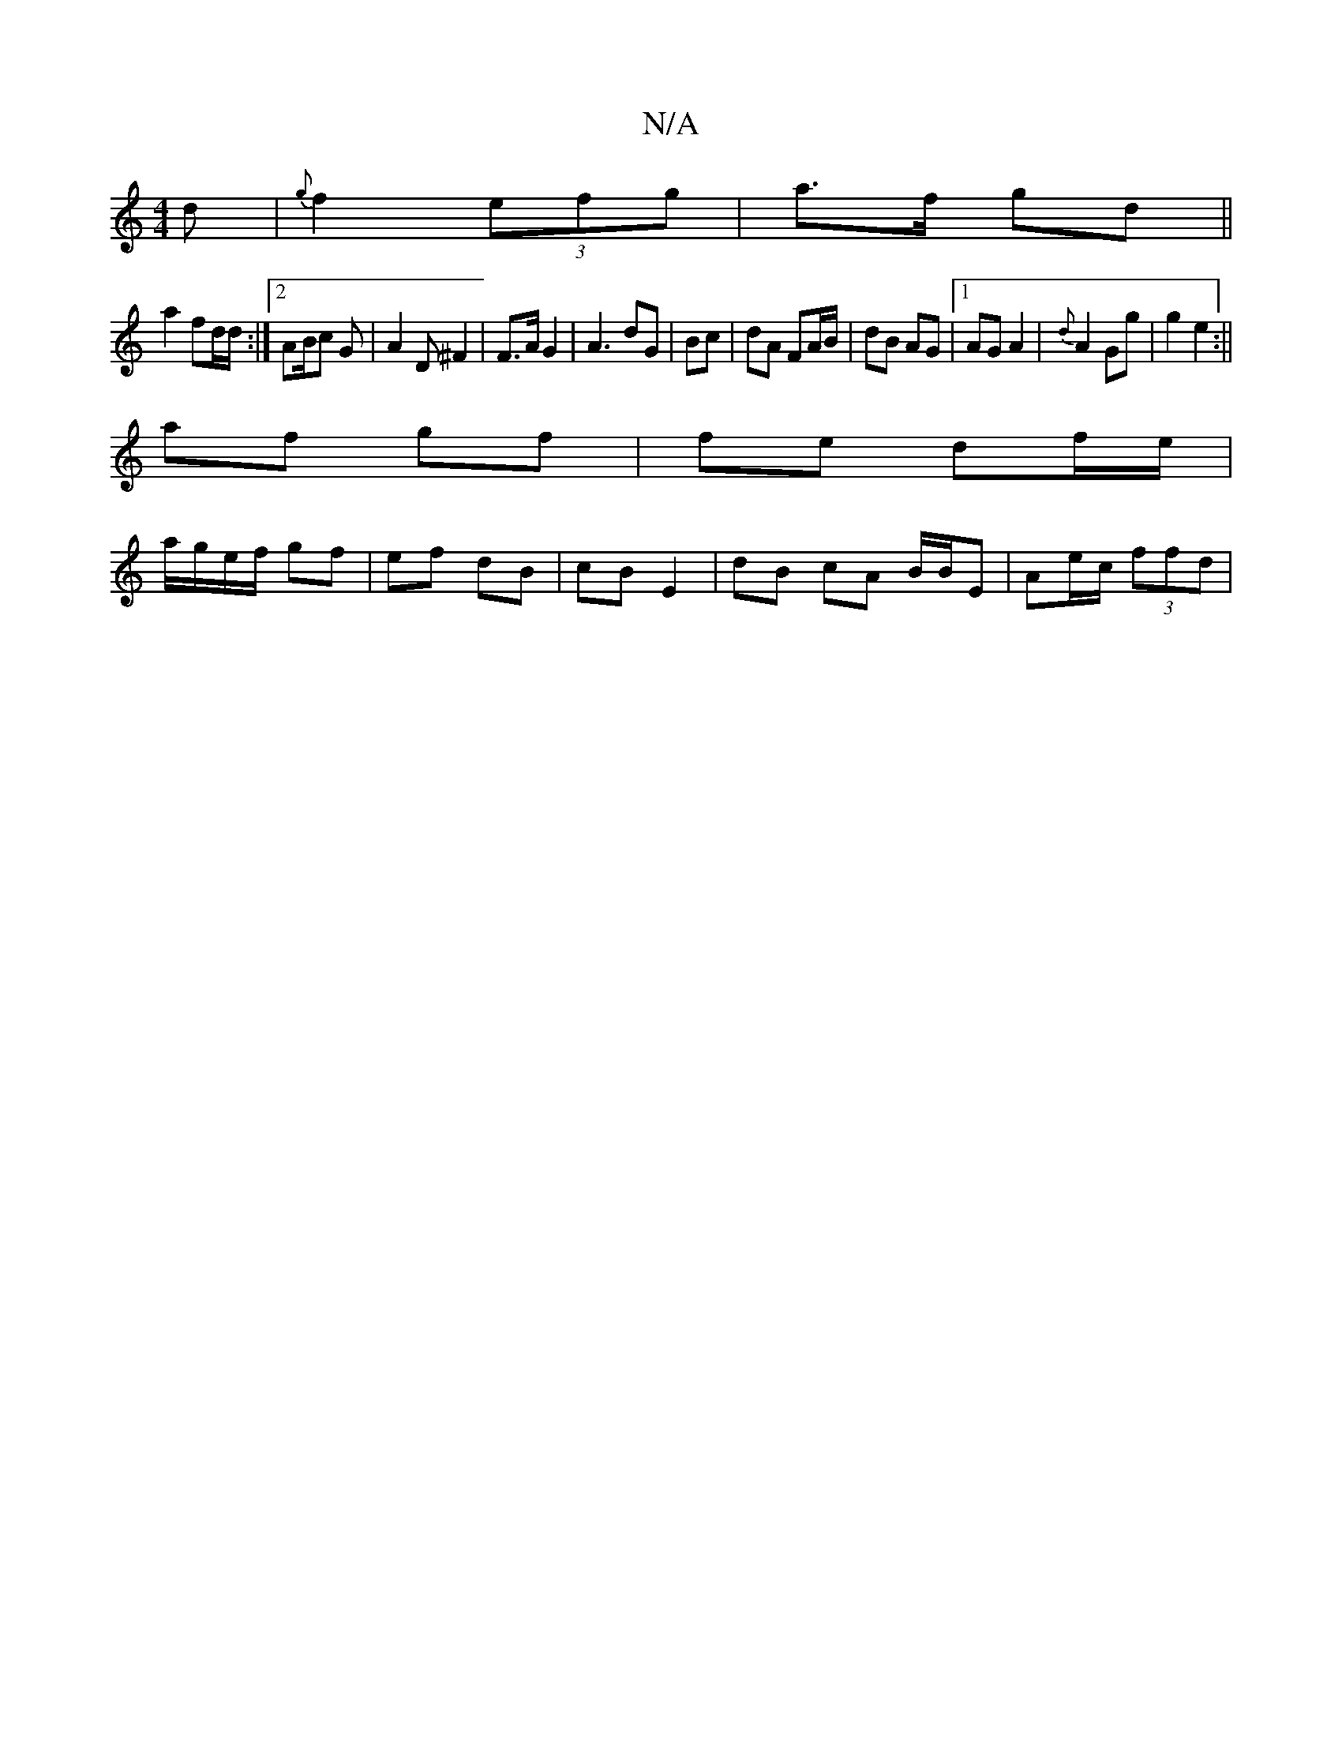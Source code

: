 X:1
T:N/A
M:4/4
R:N/A
K:Cmajor
d|{g}f2 (3efg | a>f gd ||
a2 fd/d/:|[2 AB/c G | A2D ^F2|F>A G2 | A3 dG | Bc |dA FA/B/ | dB AG |[1 AG A2 | {d}A2 Gg | g2 e2 :||
af gf | fe df/e/ |
a/g/e/f/ gf | ef dB | cB E2 |dB cA B/B/E|Ae/c/ (3ffd |